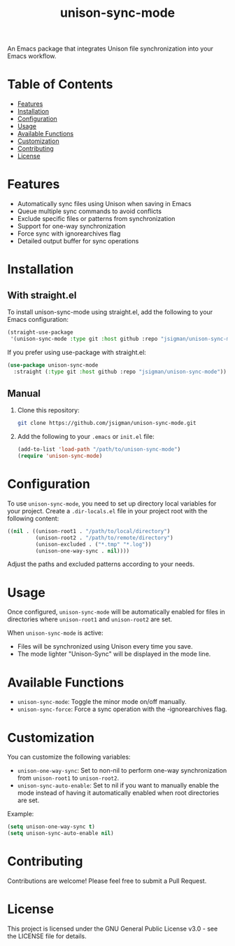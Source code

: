 #+TITLE: unison-sync-mode

An Emacs package that integrates Unison file synchronization into your Emacs workflow.

* Table of Contents
:PROPERTIES:
:TOC:      :include all :depth 3 :force ((depth)) :ignore (this)
:END:
:CONTENTS:
- [[#features][Features]]
- [[#installation][Installation]]
- [[#configuration][Configuration]]
- [[#usage][Usage]]
- [[#available-functions][Available Functions]]
- [[#customization][Customization]]
- [[#contributing][Contributing]]
- [[#license][License]]
:END:

* Features

- Automatically sync files using Unison when saving in Emacs
- Queue multiple sync commands to avoid conflicts
- Exclude specific files or patterns from synchronization
- Support for one-way synchronization
- Force sync with ignorearchives flag
- Detailed output buffer for sync operations

* Installation

** With straight.el

To install unison-sync-mode using straight.el, add the following to your Emacs configuration:

#+BEGIN_SRC emacs-lisp
(straight-use-package
 '(unison-sync-mode :type git :host github :repo "jsigman/unison-sync-mode"))
#+END_SRC

If you prefer using use-package with straight.el:

#+BEGIN_SRC emacs-lisp
(use-package unison-sync-mode
  :straight (:type git :host github :repo "jsigman/unison-sync-mode"))
#+END_SRC

** Manual

1. Clone this repository:
   #+BEGIN_SRC sh
   git clone https://github.com/jsigman/unison-sync-mode.git
   #+END_SRC

2. Add the following to your ~.emacs~ or ~init.el~ file:
   #+BEGIN_SRC emacs-lisp
   (add-to-list 'load-path "/path/to/unison-sync-mode")
   (require 'unison-sync-mode)
   #+END_SRC

* Configuration

To use ~unison-sync-mode~, you need to set up directory local variables for your project. Create a ~.dir-locals.el~ file in your project root with the following content:

#+BEGIN_SRC emacs-lisp
((nil . ((unison-root1 . "/path/to/local/directory")
         (unison-root2 . "/path/to/remote/directory")
         (unison-excluded . ("*.tmp" "*.log"))
         (unison-one-way-sync . nil))))
#+END_SRC

Adjust the paths and excluded patterns according to your needs.

* Usage

Once configured, ~unison-sync-mode~ will be automatically enabled for files in directories where ~unison-root1~ and ~unison-root2~ are set.

When ~unison-sync-mode~ is active:
- Files will be synchronized using Unison every time you save.
- The mode lighter "Unison-Sync" will be displayed in the mode line.

* Available Functions

- ~unison-sync-mode~: Toggle the minor mode on/off manually.
- ~unison-sync-force~: Force a sync operation with the -ignorearchives flag.

* Customization

You can customize the following variables:

- ~unison-one-way-sync~: Set to non-nil to perform one-way synchronization from ~unison-root1~ to ~unison-root2~.
- ~unison-sync-auto-enable~: Set to nil if you want to manually enable the mode instead of having it automatically enabled when root directories are set.

Example:

#+BEGIN_SRC emacs-lisp
(setq unison-one-way-sync t)
(setq unison-sync-auto-enable nil)
#+END_SRC

* Contributing

Contributions are welcome! Please feel free to submit a Pull Request.

* License

This project is licensed under the GNU General Public License v3.0 - see the LICENSE file for details.
